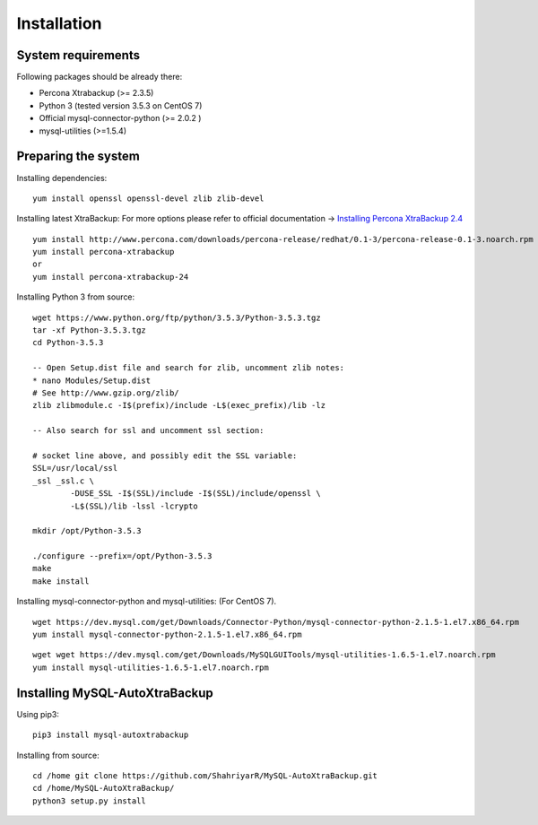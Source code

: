 Installation
============

System requirements
-------------------

Following packages should be already there:

-  Percona Xtrabackup (>= 2.3.5)
-  Python 3 (tested version 3.5.3 on CentOS 7)
-  Official mysql-connector-python (>= 2.0.2 )
-  mysql-utilities (>=1.5.4)

Preparing the system
--------------------

Installing dependencies:

::

    yum install openssl openssl-devel zlib zlib-devel

Installing latest XtraBackup:
For more options please refer to official documentation -> `Installing Percona XtraBackup 2.4 <https://www.percona.com/doc/percona-xtrabackup/2.4/installation.html>`_

::

    yum install http://www.percona.com/downloads/percona-release/redhat/0.1-3/percona-release-0.1-3.noarch.rpm
    yum install percona-xtrabackup
    or
    yum install percona-xtrabackup-24

Installing Python 3 from source:

::

    wget https://www.python.org/ftp/python/3.5.3/Python-3.5.3.tgz
    tar -xf Python-3.5.3.tgz
    cd Python-3.5.3

    -- Open Setup.dist file and search for zlib, uncomment zlib notes:
    * nano Modules/Setup.dist
    # See http://www.gzip.org/zlib/
    zlib zlibmodule.c -I$(prefix)/include -L$(exec_prefix)/lib -lz

    -- Also search for ssl and uncomment ssl section:

    # socket line above, and possibly edit the SSL variable:
    SSL=/usr/local/ssl
    _ssl _ssl.c \
            -DUSE_SSL -I$(SSL)/include -I$(SSL)/include/openssl \
            -L$(SSL)/lib -lssl -lcrypto

    mkdir /opt/Python-3.5.3

    ./configure --prefix=/opt/Python-3.5.3
    make
    make install

Installing mysql-connector-python and mysql-utilities:
(For CentOS 7).
::

    wget https://dev.mysql.com/get/Downloads/Connector-Python/mysql-connector-python-2.1.5-1.el7.x86_64.rpm
    yum install mysql-connector-python-2.1.5-1.el7.x86_64.rpm

::

    wget wget https://dev.mysql.com/get/Downloads/MySQLGUITools/mysql-utilities-1.6.5-1.el7.noarch.rpm
    yum install mysql-utilities-1.6.5-1.el7.noarch.rpm

Installing MySQL-AutoXtraBackup
-------------------------------

Using pip3:

::

    pip3 install mysql-autoxtrabackup

Installing from source:

::

    cd /home git clone https://github.com/ShahriyarR/MySQL-AutoXtraBackup.git
    cd /home/MySQL-AutoXtraBackup/
    python3 setup.py install
